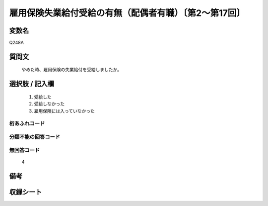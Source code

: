 .. title:: Q248A
.. rst-class:: item
====================================================================================================
雇用保険失業給付受給の有無（配偶者有職）〔第2～第17回〕
====================================================================================================

.. rst-class:: varname
変数名
==================

Q248A

.. rst-class:: question
質問文
==================


   やめた時、雇用保険の失業給付を受給しましたか。



.. rst-class:: answer
選択肢 / 記入欄
======================

  
     1. 受給した
  
     2. 受給しなかった
  
     3. 雇用保険には入っていなかった
  



.. rst-class:: overflow
桁あふれコード
-------------------------------
  


.. rst-class:: not_available
分類不能の回答コード
-------------------------------------
  


.. rst-class:: not_available
無回答コード
-------------------------------------
  4


.. rst-class:: bikou
備考
==================



.. rst-class:: include_sheet
収録シート
=======================================
.. hlist::
   :columns: 3
   
   
   * p2_1
   
   * p3_1
   
   * p4_1
   
   * p5a_1
   
   * p6_1
   
   * p7_1
   
   * p8_1
   
   * p9_1
   
   * p10_1
   
   * p11ab_1
   
   * p12_1
   
   * p13_1
   
   * p14_1
   
   * p15_1
   
   * p16abc_1
   
   * p17_1
   
   


.. index:: Q248A